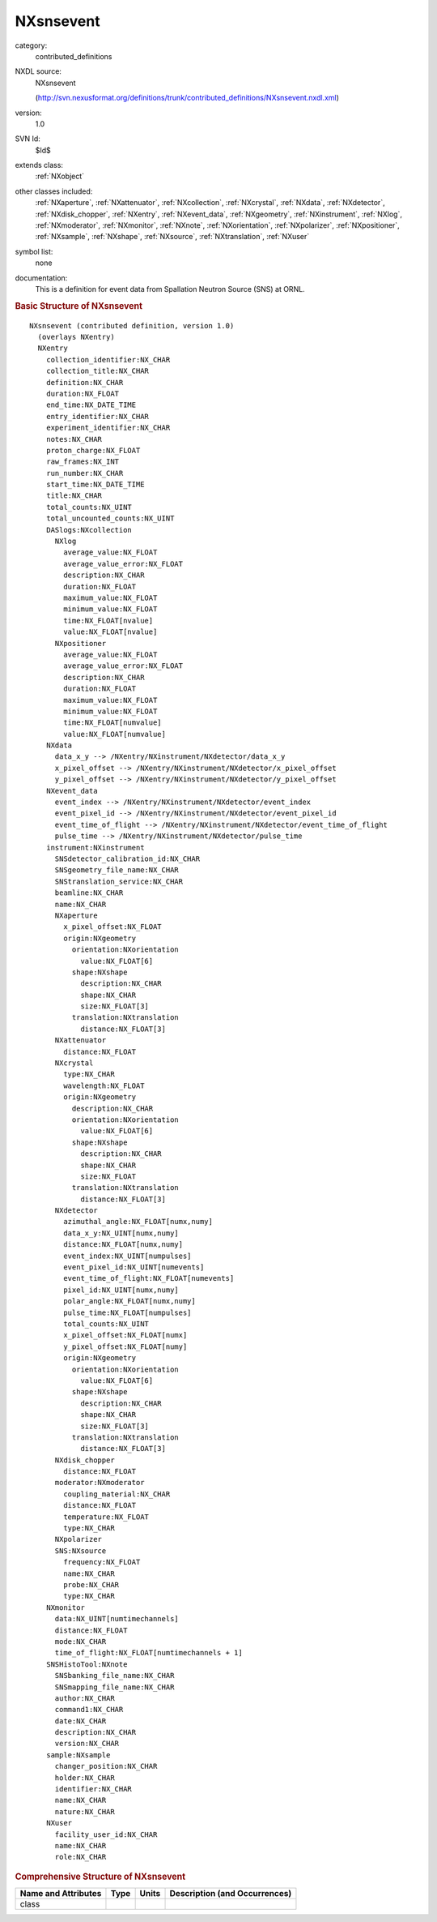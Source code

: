 ..  _NXsnsevent:

##########
NXsnsevent
##########

.. index::  ! . NXDL contributed_definitions; NXsnsevent

category:
    contributed_definitions

NXDL source:
    NXsnsevent
    
    (http://svn.nexusformat.org/definitions/trunk/contributed_definitions/NXsnsevent.nxdl.xml)

version:
    1.0

SVN Id:
    $Id$

extends class:
    :ref:`NXobject`

other classes included:
    :ref:`NXaperture`, :ref:`NXattenuator`, :ref:`NXcollection`, :ref:`NXcrystal`, :ref:`NXdata`, :ref:`NXdetector`, :ref:`NXdisk_chopper`, :ref:`NXentry`, :ref:`NXevent_data`, :ref:`NXgeometry`, :ref:`NXinstrument`, :ref:`NXlog`, :ref:`NXmoderator`, :ref:`NXmonitor`, :ref:`NXnote`, :ref:`NXorientation`, :ref:`NXpolarizer`, :ref:`NXpositioner`, :ref:`NXsample`, :ref:`NXshape`, :ref:`NXsource`, :ref:`NXtranslation`, :ref:`NXuser`

symbol list:
    none

documentation:
    This is a definition for event data from Spallation Neutron Source (SNS) at ORNL.
    


.. rubric:: Basic Structure of **NXsnsevent**

::

    NXsnsevent (contributed definition, version 1.0)
      (overlays NXentry)
      NXentry
        collection_identifier:NX_CHAR
        collection_title:NX_CHAR
        definition:NX_CHAR
        duration:NX_FLOAT
        end_time:NX_DATE_TIME
        entry_identifier:NX_CHAR
        experiment_identifier:NX_CHAR
        notes:NX_CHAR
        proton_charge:NX_FLOAT
        raw_frames:NX_INT
        run_number:NX_CHAR
        start_time:NX_DATE_TIME
        title:NX_CHAR
        total_counts:NX_UINT
        total_uncounted_counts:NX_UINT
        DASlogs:NXcollection
          NXlog
            average_value:NX_FLOAT
            average_value_error:NX_FLOAT
            description:NX_CHAR
            duration:NX_FLOAT
            maximum_value:NX_FLOAT
            minimum_value:NX_FLOAT
            time:NX_FLOAT[nvalue]
            value:NX_FLOAT[nvalue]
          NXpositioner
            average_value:NX_FLOAT
            average_value_error:NX_FLOAT
            description:NX_CHAR
            duration:NX_FLOAT
            maximum_value:NX_FLOAT
            minimum_value:NX_FLOAT
            time:NX_FLOAT[numvalue]
            value:NX_FLOAT[numvalue]
        NXdata
          data_x_y --> /NXentry/NXinstrument/NXdetector/data_x_y
          x_pixel_offset --> /NXentry/NXinstrument/NXdetector/x_pixel_offset
          y_pixel_offset --> /NXentry/NXinstrument/NXdetector/y_pixel_offset
        NXevent_data
          event_index --> /NXentry/NXinstrument/NXdetector/event_index
          event_pixel_id --> /NXentry/NXinstrument/NXdetector/event_pixel_id
          event_time_of_flight --> /NXentry/NXinstrument/NXdetector/event_time_of_flight
          pulse_time --> /NXentry/NXinstrument/NXdetector/pulse_time
        instrument:NXinstrument
          SNSdetector_calibration_id:NX_CHAR
          SNSgeometry_file_name:NX_CHAR
          SNStranslation_service:NX_CHAR
          beamline:NX_CHAR
          name:NX_CHAR
          NXaperture
            x_pixel_offset:NX_FLOAT
            origin:NXgeometry
              orientation:NXorientation
                value:NX_FLOAT[6]
              shape:NXshape
                description:NX_CHAR
                shape:NX_CHAR
                size:NX_FLOAT[3]
              translation:NXtranslation
                distance:NX_FLOAT[3]
          NXattenuator
            distance:NX_FLOAT
          NXcrystal
            type:NX_CHAR
            wavelength:NX_FLOAT
            origin:NXgeometry
              description:NX_CHAR
              orientation:NXorientation
                value:NX_FLOAT[6]
              shape:NXshape
                description:NX_CHAR
                shape:NX_CHAR
                size:NX_FLOAT
              translation:NXtranslation
                distance:NX_FLOAT[3]
          NXdetector
            azimuthal_angle:NX_FLOAT[numx,numy]
            data_x_y:NX_UINT[numx,numy]
            distance:NX_FLOAT[numx,numy]
            event_index:NX_UINT[numpulses]
            event_pixel_id:NX_UINT[numevents]
            event_time_of_flight:NX_FLOAT[numevents]
            pixel_id:NX_UINT[numx,numy]
            polar_angle:NX_FLOAT[numx,numy]
            pulse_time:NX_FLOAT[numpulses]
            total_counts:NX_UINT
            x_pixel_offset:NX_FLOAT[numx]
            y_pixel_offset:NX_FLOAT[numy]
            origin:NXgeometry
              orientation:NXorientation
                value:NX_FLOAT[6]
              shape:NXshape
                description:NX_CHAR
                shape:NX_CHAR
                size:NX_FLOAT[3]
              translation:NXtranslation
                distance:NX_FLOAT[3]
          NXdisk_chopper
            distance:NX_FLOAT
          moderator:NXmoderator
            coupling_material:NX_CHAR
            distance:NX_FLOAT
            temperature:NX_FLOAT
            type:NX_CHAR
          NXpolarizer
          SNS:NXsource
            frequency:NX_FLOAT
            name:NX_CHAR
            probe:NX_CHAR
            type:NX_CHAR
        NXmonitor
          data:NX_UINT[numtimechannels]
          distance:NX_FLOAT
          mode:NX_CHAR
          time_of_flight:NX_FLOAT[numtimechannels + 1]
        SNSHistoTool:NXnote
          SNSbanking_file_name:NX_CHAR
          SNSmapping_file_name:NX_CHAR
          author:NX_CHAR
          command1:NX_CHAR
          date:NX_CHAR
          description:NX_CHAR
          version:NX_CHAR
        sample:NXsample
          changer_position:NX_CHAR
          holder:NX_CHAR
          identifier:NX_CHAR
          name:NX_CHAR
          nature:NX_CHAR
        NXuser
          facility_user_id:NX_CHAR
          name:NX_CHAR
          role:NX_CHAR
    

.. rubric:: Comprehensive Structure of **NXsnsevent**


=====================  ========  =========  ===================================
Name and Attributes    Type      Units      Description (and Occurrences)
=====================  ========  =========  ===================================
class                  ..        ..         ..
=====================  ========  =========  ===================================
        